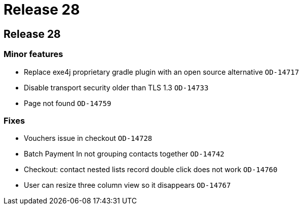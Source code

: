 = Release 28

== Release 28

=== Minor features

* Replace exe4j proprietary gradle plugin with an open source
alternative `OD-14717`
* Disable transport security older than TLS 1.3 `OD-14733`
* Page not found `OD-14759`

=== Fixes

* Vouchers issue in checkout `OD-14728`
* Batch Payment In not grouping contacts together `OD-14742`
* Checkout: contact nested lists record double click does not work
`OD-14760`
* User can resize three column view so it disappears `OD-14767`
